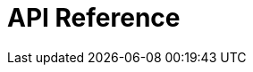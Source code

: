 = API Reference
:page-layout: swagger
:page-swagger-url: https://developer.portal.vydev.io/json/rollingstock-passenger-info-aggregator.json
:reftext: {page-component-title}
